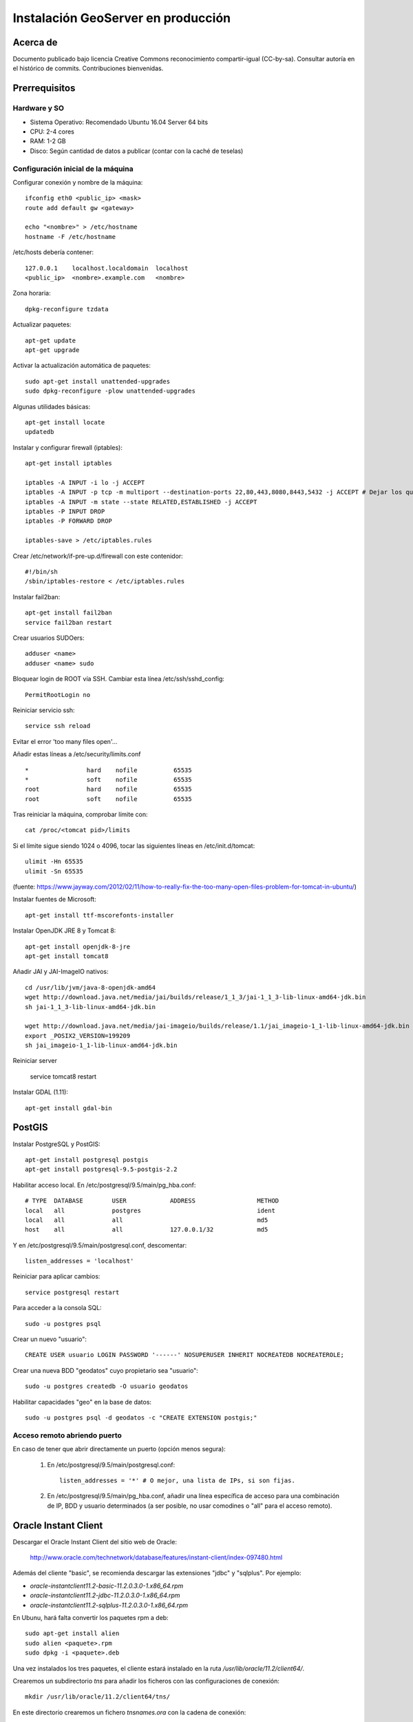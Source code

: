 ===================================
Instalación GeoServer en producción
===================================


Acerca de
=========

Documento publicado bajo licencia Creative Commons reconocimiento compartir-igual (CC-by-sa). Consultar autoría en el histórico de commits. Contribuciones bienvenidas.


Prerrequisitos
==============

Hardware y SO
-------------

* Sistema Operativo: Recomendado Ubuntu 16.04 Server 64 bits
* CPU: 2-4 cores
* RAM: 1-2 GB
* Disco: Según cantidad de datos a publicar (contar con la caché de teselas)


Configuración inicial de la máquina
-----------------------------------

Configurar conexión y nombre de la máquina::

	ifconfig eth0 <public_ip> <mask>
	route add default gw <gateway>

	echo "<nombre>" > /etc/hostname
	hostname -F /etc/hostname

/etc/hosts debería contener::

	127.0.0.1    localhost.localdomain  localhost
	<public_ip>  <nombre>.example.com   <nombre>

Zona horaria::

	dpkg-reconfigure tzdata

Actualizar paquetes::

	apt-get update
	apt-get upgrade

Activar la actualización automática de paquetes::

	sudo apt-get install unattended-upgrades
	sudo dpkg-reconfigure -plow unattended-upgrades

Algunas utilidades básicas::

	apt-get install locate
	updatedb


Instalar y configurar firewall (iptables)::

	apt-get install iptables

	iptables -A INPUT -i lo -j ACCEPT
	iptables -A INPUT -p tcp -m multiport --destination-ports 22,80,443,8080,8443,5432 -j ACCEPT # Dejar los que se necesiten
	iptables -A INPUT -m state --state RELATED,ESTABLISHED -j ACCEPT
	iptables -P INPUT DROP
	iptables -P FORWARD DROP

	iptables-save > /etc/iptables.rules

Crear /etc/network/if-pre-up.d/firewall con este contenidor::

	#!/bin/sh
	/sbin/iptables-restore < /etc/iptables.rules


Instalar fail2ban::

	apt-get install fail2ban
	service fail2ban restart


Crear usuarios SUDOers::

	adduser <name>
	adduser <name> sudo


Bloquear login de ROOT vía SSH. Cambiar esta línea /etc/ssh/sshd_config::

	PermitRootLogin no

Reiniciar servicio ssh::

	service ssh reload

Evitar el error 'too many files open'...

Añadir estas líneas a /etc/security/limits.conf ::

    *                hard    nofile          65535
    *                soft    nofile          65535
    root             hard    nofile          65535
    root             soft    nofile          65535


Tras reiniciar la máquina, comprobar límite con::

	cat /proc/<tomcat pid>/limits

Si el límite sigue siendo 1024 o 4096, tocar las siguientes líneas en /etc/init.d/tomcat::

	ulimit -Hn 65535
	ulimit -Sn 65535

(fuente: https://www.jayway.com/2012/02/11/how-to-really-fix-the-too-many-open-files-problem-for-tomcat-in-ubuntu/)

Instalar fuentes de Microsoft::

	apt-get install ttf-mscorefonts-installer

Instalar OpenJDK JRE 8 y Tomcat 8::

	apt-get install openjdk-8-jre
	apt-get install tomcat8


Añadir JAI y JAI-ImageIO nativos::

	cd /usr/lib/jvm/java-8-openjdk-amd64
	wget http://download.java.net/media/jai/builds/release/1_1_3/jai-1_1_3-lib-linux-amd64-jdk.bin
	sh jai-1_1_3-lib-linux-amd64-jdk.bin

	wget http://download.java.net/media/jai-imageio/builds/release/1.1/jai_imageio-1_1-lib-linux-amd64-jdk.bin
	export _POSIX2_VERSION=199209
	sh jai_imageio-1_1-lib-linux-amd64-jdk.bin


Reiniciar server	

	service tomcat8 restart


Instalar GDAL (1.11)::

	apt-get install gdal-bin


PostGIS
=======

Instalar PostgreSQL y PostGIS::

	apt-get install postgresql postgis
	apt-get install postgresql-9.5-postgis-2.2


Habilitar acceso local. En /etc/postgresql/9.5/main/pg_hba.conf::

	# TYPE  DATABASE        USER            ADDRESS                 METHOD
	local   all             postgres                                ident
	local   all             all                                     md5
	host    all             all             127.0.0.1/32            md5

Y en /etc/postgresql/9.5/main/postgresql.conf, descomentar::

    listen_addresses = 'localhost'

Reiniciar para aplicar cambios::

	service postgresql restart

Para acceder a la consola SQL::

	sudo -u postgres psql


Crear un nuevo "usuario"::

	CREATE USER usuario LOGIN PASSWORD '------' NOSUPERUSER INHERIT NOCREATEDB NOCREATEROLE;


Crear una nueva BDD "geodatos" cuyo propietario sea "usuario"::

	sudo -u postgres createdb -O usuario geodatos


Habilitar capacidades "geo" en la base de datos::

	sudo -u postgres psql -d geodatos -c "CREATE EXTENSION postgis;"


Acceso remoto abriendo puerto
-----------------------------

En caso de tener que abrir directamente un puerto (opción menos segura):

  1. En /etc/postgresql/9.5/main/postgresql.conf::

       listen_addresses = '*' # O mejor, una lista de IPs, si son fijas.

  2. En /etc/postgresql/9.5/main/pg_hba.conf, añadir una línea específica de acceso para una combinación de IP, BDD y usuario determinados (a ser posible, no usar comodines o "all" para el acceso remoto).


Oracle Instant Client
=====================

Descargar el Oracle Instant Client del sitio web de Oracle:

    http://www.oracle.com/technetwork/database/features/instant-client/index-097480.html

Además del cliente "basic", se recomienda descargar las extensiones "jdbc" y "sqlplus". Por ejemplo:

* `oracle-instantclient11.2-basic-11.2.0.3.0-1.x86_64.rpm`
* `oracle-instantclient11.2-jdbc-11.2.0.3.0-1.x86_64.rpm`
* `oracle-instantclient11.2-sqlplus-11.2.0.3.0-1.x86_64.rpm`

En Ubunu, hará falta convertir los paquetes rpm a deb::

  sudo apt-get install alien
  sudo alien <paquete>.rpm
  sudo dpkg -i <paquete>.deb

Una vez instalados los tres paquetes, el cliente estará instalado en la ruta `/usr/lib/oracle/11.2/client64/`.

Crearemos un subdirectorio `tns` para añadir los ficheros con las configuraciones de conexión::

  mkdir /usr/lib/oracle/11.2/client64/tns/

En este directorio crearemos un fichero `tnsnames.ora` con la cadena de conexión::

  <NOMBRE_TNS> =
    (DESCRIPTION =
      (ADDRESS_LIST =
        (ADDRESS = (PROTOCOL = TCP)(HOST = <HOST_ORACLE>)(PORT = 1521))
      )
      (CONNECT_DATA =
        (SID = <SID_ORACLE>)
        (SERVER = DEDICATED)
      )
    )

Se puede comprobar la conexión con `sqlplus64` mediante los siguientes comandos::

  export LD_LIBRARY_PATH=/usr/lib/oracle/11.2/client64/lib/
  export TNS_ADMIN=/usr/lib/oracle/11.2/client64/tns/
  sqlplus64 <SCHEMA>/<PASSWORD>@<NOMBRE_TNS>

Tras instalar GeoServer, instalar también la extensión oficial de Oracle. Recordar copiar `ojdbc?.jar` en `WEB-INF/lib`.


Configuración de SSL (https) en tomcat 8
========================================

1. Autogenerar certificado (para pruebas; usar certificado real en producción)::

	cd /var/lib/tomcat8
	keytool -genkey -alias admin -keypass adminpass -keystore certificate.bin -storepass adminpass -keyalg RSA
	chown tomcat8:tomcat8 certificate.bin

2. Configurar `/var/lib/tomcat8/conf/server.xml` para usar los puertos 80 y 443::

    <Connector port="80" protocol="HTTP/1.1"
               connectionTimeout="20000"
               URIEncoding="UTF-8"
               redirectPort="443" />

    <Connector port="443" protocol="HTTP/1.1" SSLEnabled="true"
               maxThreads="150" scheme="https" secure="true"
               clientAuth="false" sslProtocol="TLS"
               sslEnabledProtocols="v1.2,TLSv1.1,TLSv1"
               keystoreFile="certificate.bin" keystorePass="adminpass" />

3. Permitir a Tomcat usar puertos estándard, por debajo de 1024, usando authbind::

	apt-get install authbind

	touch /etc/authbind/byport/80
	chmod 500 /etc/authbind/byport/80
	chown tomcat8 /etc/authbind/byport/80

	touch /etc/authbind/byport/443
	chmod 500 /etc/authbind/byport/443
	chown tomcat8 /etc/authbind/byport/443

4. Editar /etc/default/tomcat8 y editar la directiva AUTHBIND::

	AUTHBIND=yes

5. Si sólo se quiere usar HTTPS, forzar su uso para todas las aplicaciones, inhabilitando el puerto HTTP. Añadir este contenido a /var/lib/tomcat8/conf/web.xml::

    <security-constraint>
        <web-resource-collection>
            <web-resource-name>Protected Context</web-resource-name>
            <url-pattern>/*</url-pattern>
        </web-resource-collection>
        <user-data-constraint>
            <transport-guarantee>CONFIDENTIAL</transport-guarantee>
        </user-data-constraint>
    </security-constraint>

6. Reiniciar tomcat::
	
	service tomcat8 restart


GeoServer
=========

Instalación base
----------------

GeoServer 2.9.0 (o "latest stable")::

	cd /var/lib/tomcat8/webapps/
	wget http://sourceforge.net/projects/geoserver/files/GeoServer/2.9.0/geoserver-2.9.0-war.zip
	apt-get install unzip
	unzip geoserver-2.9.0-war.zip
	rm -rf target/ *.txt geoserver-2.9.0-war.zip


Entorno JVM
-----------

Mover el GEOSERVER_DATA_DIR fuera de los binarios::

	mv /var/lib/tomcat8/webapps/geoserver/data /var/local/geoserver
	mkdir /var/local/geowebcache
	chown tomcat8:tomcat8 /var/local/geowebcache


Editar el fichero /etc/default/tomcat8 y añadir al final las rutas a Java, los datos, la caché, y parámetros de optimización::

	JAVA_HOME=/usr/lib/jvm/java-8-openjdk-amd64

	GEOSERVER_DATA_DIR=/var/local/geoserver
	GEOWEBCACHE_CACHE_DIR=/var/local/geowebcache

	JAVA_OPTS="-server -Djava.awt.headless=true -Xms512m -Xmx1536m -XX:+UseConcMarkSweepGC -XX:NewSize=48m -DGEOSERVER_DATA_DIR=$GEOSERVER_DATA_DIR -DGEOWEBCACHE_CACHE_DIR=$GEOWEBCACHE_CACHE_DIR"

Reiniciar tomcat::

	service tomcat8 restart


Comprobación entorno
....................

Entrar a::

	http://<maquina>:8080/geoserver/web/

En "server status", combrobar que:
  * El Data directory apunta a /var/lib/geoserver_data
  * La JVM es la instalada (OpenJDK 1.8 64 bits)
  * Native JAI y Native JAI ImageIO están a "true"


Seguridad
---------

Seguir las notificaciones de seguridad que aparecen en la página principal de GeoServer:

  * Cambiar password de "admin".
  * Cambiar el master password.



Configuración Web
-----------------

Bajo "About & Status":

* Editar la información de contacto. Esto aparecerá en los servicios WMS públicos: dejar a "Claudius Ptolomaeus" es indecente.

Bajo "Data":

* Borrar todos los espacios de trabajo (workspaces) existentes.
* Borrar todos los estilos existentes (dirá que hay 4 que no los puede borrar, esto es correcto).

Bajo "Services":

* WCS: Deshabilitar si no va a usarse.
* WFS: Cambiar el nivel de servicio a "Básico" (a menos que queramos permitir la edición remota de datos vectoriales).
* WMS: En "Limited SRS list", poner sólo las proyecciones que deseamos anunciar en nuestro servicio WMS. Esto reduce el tamaño del GetCapabilities. Por ejemplo: **23029, 23030, 23031, 25829, 25830, 25831, 4230, 4258, 4326, 3857, 900913**.

Bajo "Settings":

* Global: Cambiar el nivel de logging a PRODUCTION_LOGGING.

Bajo "Tile Caching":

* Caching Defaults: Activar los formatos "image/png8" para capas vectoriales, "image/jpeg" para capas ráster, y ambas para los grupos de capas.

* Disk Quota: Habilitar la cuota de disco. Tamaño máximo algo por debajo de la capacidad que tenga la unidad de Tile Caché.


Cambio de datum con malla NTv2
------------------------------

Descargar el fichero de malla de:

  https://github.com/oscarfonts/gt-datumshift/blob/master/icc-tests/src/test/resources/org/geotools/referencing/factory/gridshift/100800401.gsb?raw=true

Copiar el fichero de malla en user_projections::

  cp 100800401.gsb /var/lib/geoserver_data/user_projections/
  chown tomcat8:tomcat8 100800401.gsb

Forzar que se use también para la proyección Google Earth. Crear un fichero en user_projections llamado epsg_operations.properties, con el siguiente contenido::

  4230,4258=PARAM_MT["NTv2", PARAMETER["Latitude and longitude difference file", "100800401.gsb"]]
  4230,4326=PARAM_MT["NTv2", PARAMETER["Latitude and longitude difference file", "100800401.gsb"]]

Cambiar el owner::

  chown tomcat8:tomcat8 epsg_operations.properties

Reiniciar GeoServer::

  service tomcat8 restart

Comprobar que se utiliza la malla para reproyectar entre "EPSG:4230" y "EPSG:4258", y entre "EPSG:4230" y "EPSG:4326".

Esto se puede comprobar en la web de GeoServer, bajo "Demos" => Reprojection Console.


Añadir soporte para formatos ECW y SID
--------------------------------------

1. Instalar la extensión "GDAL" correspondiente a la versión de GeoServer: http://sourceforge.net/projects/geoserver/files/GeoServer%20Extensions/

::

	cd /var/lib/tomcat8/webapps/geoserver/WEB-INF/lib/
	wget http://sourceforge.net/projects/geoserver/files/GeoServer%20Extensions/2.9.0/geoserver-2.9.0-gdal-plugin.zip
	unzip geoserver-2.9.0-gdal-plugin.zip
	rm *.txt *.TXT *.zip
	chown tomcat8:tomcat8 *.jar

2. Instalar las definiciones CRS (gdal_data)::

	cd /var/lib/geoserver_data
	mkdir gdal
	cd gdal
	wget http://demo.geo-solutions.it/share/github/imageio-ext/releases/1.1.X/1.1.8/gdal/gdal-data.zip
	unzip gdal-data.zip


3. Instalar las librerías nativas de GDAL::

	mkdir lib
	cd lib
	wget http://demo.geo-solutions.it/share/github/imageio-ext/releases/1.1.X/1.1.8/gdal/linux/gdal192-Ubuntu12-gcc4.6.3-x86_64.tar.gz
	tar -xvf gdal192-Ubuntu12-gcc4.6.3-x86_64.tar.gz

4. Añadir variables de entorno, a /etc/default/tomcat8::

	export GDAL_DATA=$GEOSERVER_DATA_DIR/gdal/gdal-data
	export LD_LIBRARY_PATH=$GEOSERVER_DATA_DIR/gdal/lib

5. Cambiar permisos y reiniciar tomcat::

	chown -R tomcat8:tomcat8 /var/lib/geoserver_data/
	service tomcat8 restart

Se listarán los nuevos formatos al crear un almacén de datos raster.

.. warning::
   Utilizar ECW en un servidor sin comprar una licencia a ERDAS es ilegal.

   Para usar el formato ECW en un servidor de mapas, es necesario leer y aceptar esto: http://demo.geo-solutions.it/share/github/imageio-ext/releases/1.1.X/1.1.7/native/gdal/linux/ECWEULA.txt


Extensiones Oficiales
---------------------

CSS. Simbolizar más fácil que con SLD::

	https://sourceforge.net/projects/geoserver/files/GeoServer/2.9.0/extensions/geoserver-2.9.0-css-plugin.zip

Importer. Crear capas de un conjunto de tablas PostGIS o de ficheros ráster sin tener que ir una a una::

	https://sourceforge.net/projects/geoserver/files/GeoServer/2.9.0/extensions/geoserver-2.9.0-importer-plugin.zip

Control Flow. Evita sobresaturar el servidor::

	https://sourceforge.net/projects/geoserver/files/GeoServer/2.9.0/extensions/geoserver-2.9.0-control-flow-plugin.zip

	http://docs.geoserver.org/latest/en/user/extensions/controlflow/index.html

LibJPEG Turbo. Acelera salida en JPEG::

	http://sourceforge.net/projects/libjpeg-turbo/files/1.3.0/libjpeg-turbo-official_1.3.0_amd64.deb

	dpkg -i libjpeg-turbo-official_1.3.0_amd64.deb

	Añadir /opt/libjpeg-turbo/lib64 a LD_LIBRARY_PATH en /etc/default/tomcat8.

	https://sourceforge.net/projects/geoserver/files/GeoServer/2.9.0/extensions/geoserver-2.9.0-libjpeg-turbo-plugin.zip

Printing (a partir de GS 2.6.0; si se instala una versión anterior, ver siguiente párrafo "Extensiones community")::

	wget https://sourceforge.net/projects/geoserver/files/GeoServer/2.9.0/extensions/geoserver-2.9.0-printing-plugin.zip
	
	unzip en WEB-INF/lib y cambiar permisos
	
Para que se pueda imprimir en diferentes formatos (gif, png, tiff) después de instalar la extensión printing hay que añadir la librería fontbox::
	
	sudo wget https://archive.apache.org/dist/pdfbox/1.6.0/fontbox-1.6.0.jar
	sudo chown tomcat8. fontbox-1.6.0.jar
	sudo service tomcat8 restart
	

Extensiones "community"
-----------------------

Cómo compilarlas
................

No están mantenidas oficialmente, y no forman parte del "build" oficial. Hay que compilarlos desde las fuentes::

	git clone git@github.com:geoserver/geoserver.git
	cd geoserver
	# git tag -l
	git checkout -b tags/2.9.0
	cd src/community
	mvn clean install -PcommunityRelease,proxy -DskipTests
	mvn assembly:single
	# Proxy jar generated in: proxy/target/gs-proxy-2.9.0.jar
	# Printing extension generated in: target/release/geoserver-2.9.0-printing-plugin.zip


Cómo configurarlas
..................

Ejemplo de configuración para la extensión de printing (copiar en /var/lib/geoserver_data/printing/):

https://dl.dropboxusercontent.com/u/2368219/geoserver/config.yaml



Esquemas de teselado
--------------------

Aumentar resolución para EPSG:4326
...................................

Si se quiere mayor resolución en los KML superoverlays autogenerados por el servicio GWC, hay que sobreescribir la definición del gridset "EPSG:4326" editando directamente el fichero en disco. En este caso, añadiremos los niveles 23, 24 y 25, que aumentan la resolución máxima en un orden de magnitud. Localizar el fichero $GEOWEBCACHE_CACHE_DIR/geowebcache.xml, y añadir el siguiente gridset::

	<gridSet>
      <name>EPSG:4326</name>
      <description>A default WGS84 tile matrix set where the first zoom level covers the world with two tiles on the horizonal axis and one tile over the vertical axis and each subsequent zoom level is calculated by half the resolution of its previous one.</description>
      <srs>
        <number>4326</number>
      </srs>
      <extent>
        <coords>
          <double>-180.0</double>
          <double>-90.0</double>
          <double>180.0</double>
          <double>90.0</double>
        </coords>
      </extent>
      <alignTopLeft>false</alignTopLeft>
      <resolutions>
        <double>0.703125</double>
        <double>0.3515625</double>
        <double>0.17578125</double>
        <double>0.087890625</double>
        <double>0.0439453125</double>
        <double>0.02197265625</double>
        <double>0.010986328125</double>
        <double>0.0054931640625</double>
        <double>0.00274658203125</double>
        <double>0.001373291015625</double>
        <double>6.866455078125E-4</double>
        <double>3.433227539062E-4</double>
        <double>1.716613769531E-4</double>
        <double>8.58306884766E-5</double>
        <double>4.29153442383E-5</double>
        <double>2.14576721191E-5</double>
        <double>1.07288360596E-5</double>
        <double>5.3644180298E-6</double>
        <double>2.6822090149E-6</double>
        <double>1.3411045074E-6</double>
        <double>6.705522537E-7</double>
        <double>3.352761269E-7</double>
        <double>1.676380634E-7</double>
        <double>8.38190317E-8</double>
        <double>4.19095159E-8</double>
      </resolutions>
      <metersPerUnit>111319.49079327358</metersPerUnit>
      <pixelSize>2.8E-4</pixelSize>
      <scaleNames>
        <string>EPSG:4326:0</string>
        <string>EPSG:4326:1</string>
        <string>EPSG:4326:2</string>
        <string>EPSG:4326:3</string>
        <string>EPSG:4326:4</string>
        <string>EPSG:4326:5</string>
        <string>EPSG:4326:6</string>
        <string>EPSG:4326:7</string>
        <string>EPSG:4326:8</string>
        <string>EPSG:4326:9</string>
        <string>EPSG:4326:10</string>
        <string>EPSG:4326:11</string>
        <string>EPSG:4326:12</string>
        <string>EPSG:4326:13</string>
        <string>EPSG:4326:14</string>
        <string>EPSG:4326:15</string>
        <string>EPSG:4326:16</string>
        <string>EPSG:4326:17</string>
        <string>EPSG:4326:18</string>
        <string>EPSG:4326:19</string>
        <string>EPSG:4326:20</string>
        <string>EPSG:4326:21</string>
        <string>EPSG:4326:22</string>
        <string>EPSG:4326:23</string>
        <string>EPSG:4326:24</string>
      </scaleNames>
      <tileHeight>256</tileHeight>
      <tileWidth>256</tileWidth>
      <yCoordinateFirst>false</yCoordinateFirst>
    </gridSet>


Teselado del ICC
................

La Tile Caché del ICC sigue un esquema de teselado particular, distinto al utilizado habitualmente por la mayoría de aplicaciones de web mapping. Por tanto, debe definirse en GeoServer este esquema particular de teselado:

* Sistema de coordenadas: EPSG:23031
* Límites:

   * Min X:  258000
   * Min Y: 4485000
   * Máx X:  536000
   * Máx Y: 4752000

* Ancho y alto tesela: 256 x 256 px.


.. image:: img/icc_gridset.png
   :width: 70%
   :align: center


Matriz de teselas, defiida a partir de resolución en m/px:

===== ================ ======================
Nivel Tamaño del píxel Nombre
===== ================ ======================
0     1100             Catalunya en 1 tile
1     550              Catalunya en 2x2 tiles
2     275              Catalunya en 4x4 tiles
3     100              Escala 1:1 000 000
4     50               Escala 1:500 000
5     25               Escala 1:250 000
6     10               Escala 1:100 000
7     5                Escala 1:50 000
8     2                Escala 1:20 000
9     1                Escala 1:10 000
10    0.5              Escala 1:5 0000
11    0.25             Escala 1:2 500
12    0.1              Escala 1:1 000
===== ================ ======================


Ajustes GeoServer en producción
-------------------------------

Nota de autoría de este apartado (copiado del proyecto GeoTalleres):

.. note::

	================  ===================================================
	Fecha              Autores
	================  ===================================================             
	6 Feb 2014          * Víctor González (victor.gonzalez@geomati.co) 
	                    * Fernando González (fernando.gonzalez@fao.org)
	================  ===================================================	

	©2014 FAO Forestry 

	Excepto donde quede reflejado de otra manera, la presente documentación se halla bajo licencia : Creative Commons (Creative Commons - Attribution - Share Alike: http://creativecommons.org/licenses/by-sa/3.0/deed.es)

Existen varias optimizaciones a tener en cuenta para poner GeoServer en producción. Aquí tendremos en cuenta únicamente la limitación del servicio WMS y la configuración del nivel de *logging*. Para una optimización más completa se puede consultar `este whitepaper <http://boundlessgeo.com/whitepaper/geoserver-production-2/#limit>`_ (en inglés). En la presente documentación asumimos que GeoServer se está ejecutando sobre el contenedor Tomcat, por lo que también veremos cómo limitar el número máximo de conexiones simultáneas en Tomcat.


Nivel de *logging*
..................

Para realizar las optimizaciones, primero tenemos que abrir interfaz web de administración y acceder a la configuración global de GeoServer:

.. image:: img/gs_global.png
    :align: center

Una vez allí, únicamente hay que cambiar el *Perfil de registro* a *PRODUCTION_LOGGING* y pulsar *Enviar* al final de la página:

.. image:: img/gs_logging.png
    :align: center

También es posible cambiar la *Ubicación del registro* desde aquí, aunque se recomienda mantener la ubicación por defecto.


Limitación del servicio WMS
...........................

En cuanto al servicio WMS, vamos a limitar las peticiones recibidas en dos niveles. Por un lado limitaremos el tiempo y la memoria necesarios para procesar una petición de la llamada GetMap, y por otro lado el número de peticiones simultáneas que acepta el dicho servicio.


**Tiempo y memoria**


Para limitar el tiempo y la memoria requeridos por una única petición WMS en GeoServer, deberemos acceder a *WMS* en la interfaz web:

.. image:: img/gs_wms.png
    :align: center

Una vez aquí, buscaremos el apartado *Límites de consumo de recursos*, donde podremos modificar tanto la memoria como el tiempo máximos de renderizado:

.. image:: img/gs_wms_render_limits.png
    :align: center


**Número de llamadas concurrentes**


Por otro lado, es interesante limitar el número de peticiones simultáneas que ha de manejar GeoServer. El número recomendado de peticiones simultáneas para GeoServer es 20. 

La manera más sencilla de conseguir esto es limitar el número de peticiones en Tomcat.

Para limitar el número de peticiones simultáneas en Tomcat hay que modificar el fichero *$TOMCAT/conf/server.xml*. Aquí buscaremos el conector con el puerto 8080 y añadiremos el parámetro *maxThreads* para determinar el número máximo de peticiones::

    <Server port="8005" shutdown="SHUTDOWN">
      ...
      <Connector port="8080" protocol="HTTP/1.1"
        ConnectionTimeout="20000" redirectPort="8443"
        maxThreads="20" minSpareThreads="20" />
      ...
    </Server>

En el caso de que se esté utilizando Tomcat dentro del servidor Apache y se esté utilizando el conector AJP, el parámetro *maxThreads* se deberá añadir en el conector adecuado::

    <Server port="8005" shutdown="SHUTDOWN">
      ...
      <Connector port="8009" protocol="AJP/1.3"
        connectionTimeout="60000" redirectPort="8443"
        maxThreads="20" minSpareThreads="20" />
      ...
    </Server>

.. note::
	En caso de no saber si se está utilizando el conector AJP, se recomienda establecer los límites igualmente.

.. warning::
	Es **MUY** importante especificar el valor de *connectionTimeout*, ya que para el conector AJP por defecto es infinito, lo cual puede resultar en un bloqueo del servidor si se reciben demasiadas peticiones simultáneamente.

Además, también es posible controlar el número de peticiones simultáneas desde GeoServer. Para ello hay que utilizar el módulo **control-flow**, que no se encuentra instalado por defecto en GeoServer. 

Para instalarlo primero hay que descargarlo de la web de GeoServer, en la sección de descargas tras seleccionar la versión de GeoServer en el apartado *Extensiones*. El fichero comprimido que se descarga contiene otro fichero llamado *control-flow-<version>.jar* que hay que copiar en *$TOMCAT/webapps/geoserver/WEB-INF/lib*. 

Una vez instalado el módulo, para configurarlo hay que crear un fichero de configuración en *$TOMCAT/webapps/geoserver/data* con el nombre *controlflow.properties*. En dicho fichero escribiremos el siguiente contenido para limitar el número de peticiones simultáneas de imágenes para el servicio WMS::

	ows.wms.getmap=16

El número de peticiones que asignamos al servicio WMS depende del uso que se vaya a hacer de nuestro servidor. La configuración anterior de Tomcat únicamente admite 20 peticiones simultáneas en total. En el caso de que usemos el servidor principalmente para WMS podemos, como en el ejemplo, dedicar 16 al servicio WMS y dejar 4 peticiones simultáneas para cualquier otro servicio o petición a GeoServer.

En la `documentación oficial de GeoServer <http://docs.geoserver.org/stable/en/user/extensions/controlflow/index.html>`_ (en inglés) se puede encontrar mayor detalle sobre la configuración del módulo *control-flow*.
